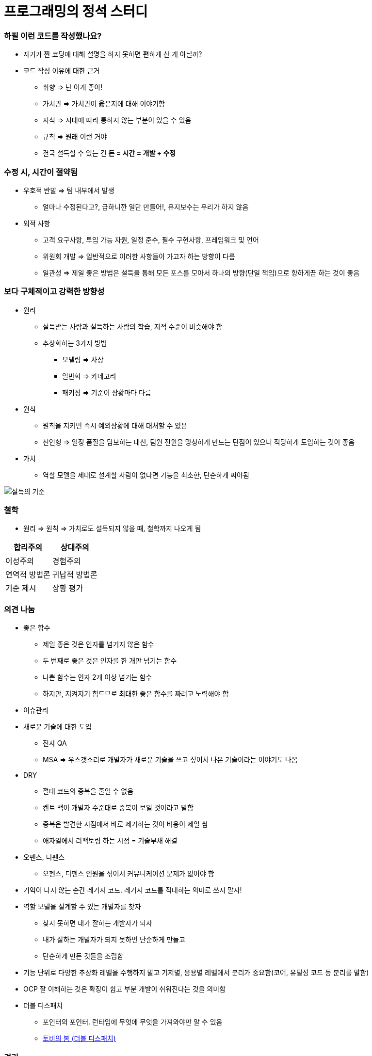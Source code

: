 = 프로그래밍의 정석 스터디

=== 하필 이런 코드를 작성했나요?
* 자기가 짠 코딩에 대해 설명을 하지 못하면 편하게 산 게 아닐까?
* 코드 작성 이유에 대한 근거
** 취향 => 난 이게 좋아!
** 가치관 => 가치관이 옳은지에 대해 이야기함
** 지식 => 시대에 따라 통하지 않는 부분이 있을 수 있음
** 규칙 => 원래 이런 거야
** 결국 설득할 수 있는 건 **돈 = 시간 = 개발 + 수정**

=== 수정 시, 시간이 절약됨 
* 우호적 반발 => 팀 내부에서 발생
** 얼마나 수정된다고?, 급하니깐 일단 만들어!, 유지보수는 우리가 하지 않음
* 외적 사항
** 고객 요구사항, 투입 가능 자원, 일정 준수, 필수 구현사항, 프레임워크 및 언어
** 위원회 개발 => 일반적으로 이러한 사항들이 가고자 하는 방향이 다름
** 일관성 => 제일 좋은 방법은 설득을 통해 모든 포스를 모아서 하나의 방향(단일 책임)으로 향하게끔 하는 것이 좋음

=== 보다 구체적이고 강력한 방향성
* 원리 
** 설득받는 사람과 설득하는 사람의 학습, 지적 수준이 비슷해야 함
** 추상화하는 3가지 방법
*** 모델링 => 사상
*** 일반화 => 카테고리
*** 패키징 => 기준이 상황마다 다름
* 원칙
** 원칙을 지키면 즉시 예외상황에 대해 대처할 수 있음
** 선언형 => 일정 품질을 담보하는 대신, 팀원 전원을 멍청하게 만드는 단점이 있으니 적당하게 도입하는 것이 좋음
* 가치
** 역할 모델을 제대로 설계할 사람이 없다면 기능을 최소한, 단순하게 짜야됨

image::./image/persuasion.png[설득의 기준]

=== 철학
* 원리 => 원칙 => 가치로도 설득되지 않을 때, 철학까지 나오게 됨

|===
^| 합리주의 ^| 상대주의

^| 이성주의
^| 경험주의

^| 연역적 방법론
^| 귀납적 방법론

^| 기준 제시 
^| 상황 평가
|===

=== 의견 나눔
* 좋은 함수
** 제일 좋은 것은 인자를 넘기지 않은 함수
** 두 번째로 좋은 것은 인자를 한 개만 넘기는 함수
** 나쁜 함수는 인자 2개 이상 넘기는 함수
** 하지만, 지켜지기 힘드므로 최대한 좋은 함수를 짜려고 노력해야 함

* 이슈관리
* 새로운 기술에 대한 도입
** 전사 QA
** MSA => 우스갯소리로 개발자가 새로운 기술을 쓰고 싶어서 나온 기술이라는 이야기도 나옴

* DRY
** 절대 코드의 중복을 줄일 수 없음
** 켄트 백이 개발자 수준대로 중복이 보일 것이라고 말함
** 중복은 발견한 시점에서 바로 제거하는 것이 비용이 제일 쌈
** 애자일에서 리팩토링 하는 시점 = 기술부채 해결

* 오펜스, 디펜스
** 오펜스, 디펜스 인원을 섞어서 커뮤니케이션 문제가 없어야 함

* 기억이 나지 않는 순간 레거시 코드. 레거시 코드를 적대하는 의미로 쓰지 말자!

* 역할 모델을 설계할 수 있는 개발자를 찾자
** 찾지 못하면 내가 잘하는 개발자가 되자
** 내가 잘하는 개발자가 되지 못하면 단순하게 만들고
** 단순하게 만든 것들을 조립함

* 기능 단위로 다양한 추상화 레벨을 수행하지 말고 기저별, 응용별 레벨에서 분리가 중요함(코어, 유틸성 코드 등 분리를 말함)

* OCP 잘 이해하는 것은 확장이 쉽고 부분 개발이 쉬워진다는 것을 의미함

* 더블 디스패치
** 포인터의 포인터. 런타임에 무엇에 무엇을 가져와야만 알 수 있음
** http://wonwoo.ml/index.php/post/1490[토비의 봄 (더블 디스패치)]

=== 격리
* 이 책의 내용 기반은 
** 켄트 백의 구현 패턴
** 엔터프라이즈 애플리케이션 아키텍처 패턴
* 수정에 강하다는 것은 파일을 많이 건드리지 않고 컴파일을 많이 하지 않음

=== 격리할 때 주의점
* 너무 많이 격리하면 인터페이스끼리 상호작용할 수 없음
* 코드의 단순화 => OSI 7 Layer 
* 계층화 구조와 하드코딩으로 인해 IPv4 => IPv6 넘어가기가 쉽지 않음
* 미래를 바라보고 프로토콜 설계하기가 힘듦
* 자바 개발자는 기존 인터페이스를 새로운 요구사항이 들어온다면 상속받아서 새로운 인터페이스를 만듦 => 다중 상속의 문제점
** 격리 덕분에 프로젝트가 망하는 것이 아니라 어쭙잖게 프로토콜을 설계한 이유가 많음
* 격리가 심하면 심할수록 프로토콜 의존이 심함. 프로토콜이 많아질수록 비용이 많이 발생함
** 적당한 격리가 필요함

=== 인터페이스를 사용하면 어떤 효과를 볼 수 있나 ? => 결합도를 낮춤
* 더블디스패치
* 런타임에 객체를 바꿀 수 있음

=== 결합도
* 인터페이스를 통해 상호 작용함
* 결합도에 단계에 따라 각각 개선방안이 다름

===== 결합도 1단계 => 내용 결합
* 부모-자식 관계(=상속)이 내용 결합이라면 무조건 나쁜가?
* 상속 관계를 없애려면 역할 모델로 나눔
** is-a <==> has-a 
** 두 관계를 필요 때문에 왔다갔다하는 것이 좋은 것 같음
* 상황에 따라서 두 관계를 적절하게 사용하는 것이 좋음

===== 결합도 2단계 => 공통 결합
* 결합도 2단계인 공통 결합과 5단계 스탬프 결합의 단점을 커버하면서 개발하는 것이 좋음

image::./image/client-interface.png[범주론]

===== 결합도 6단계 => 데이터 결합 
* 데이터 결합은 함수형 프로그래밍
* 5단계를 개선한다고 6단계가 되지 않음
* 참조의 단일성
* 프리미티브성
** 프리미티브성이 완전히 분리되어 있지 않음
** 플랫폼에 영향을 받는 때도 있고
** 언어마다 문자열을 값인지 객체로 처리하는지 Java에서 String 값이지만 StringLiteral은 싱글톤 객체임
* 계층 원리

=== 응집도
* 다른 코드의 도움을 받음

===== 응집도 6단계 => 정보적 강도
* 클래스는 정보적 강도를 가지고 있음

===== 응집도 7단계 => 기능적 강도
* 역할 기준으로 함수가 작성됨
* 역할을 기준으로 응집도가 높은 클래스를 만들었을 때 자주 변경되는 메서드와 잘 사용하지 않는 메서드를 같은 클래스에 두어야 하는가?
** 자주 변경되는 메서드가 변경될 때 잘 사용하지 않는 메서드를 항상 테스트해야 하는가?
** 잘 사용하지 않는 메서드의 참조 연관성 등을 다 확인해야 하는가?
* 하나의 역할을 수행하더라도 _변경 빈도, 사용 빈도_ 에 따라 클래스를 따로 만들 수도 있음
** 클래스의 메서드를 5개 이하로 분리함
** 정말 꼭 필요한 메서드 만을 뽑아내 그 정도 수정해야 하는 이유, 빈도, 역할이 같으면 하나의 클래스로 모음
* 객체 설계 5대 원칙
** 책 내용에서 20가지 나눴지만, 클래스의 기능을 기능적 강도로 5가지를 나눈 것

=== 직교성
* 직교성의 의미는 순수성이 가까움 => 모듈을 만들었을 때 사이드 이펙트가 발생하지 않음

=== 기타
* Java => 동적 디스패치
* 아토믹
* Swift => 값 지향 프로그래밍은 값 복사에 대한 비용이 많이 발생함
* https://www.slideshare.net/sunhyouplee/functional-reactive-programming-with-rxswift-62123571[Reactive Programming]
** Stream, Flow
** 지연 로딩을 알아야 함
** 제너레이터이나 코루틴 지원하는 언어 => C#
** 코루틴을 지원하지 않은 언어는 람다를 많이 사용해야 함
** Push에 반응하지 않고 Pull에 반응하도록 해야 함
** 일반적인 프로그래밍은 발산하려고 하지만, 
** 리액티브 프로그래밍은 원할 때마다 Pull을 하려는 이유는 Push(발산)를 관리
** 일방적인 통행이 아니라 쌍방향 통신을 위해 결론적으로 Flow 통제하기 위해서
** 동시성 프로그래밍, 병렬성, 병행성 프로그래밍
** 병행 패턴 중에서 서스팬드 패턴 있음
* 기저에 있는 레이어 => 몇 등성으로 정해야 하나 ?
* 좋은 환경에서 개발하지 못한다면 구현에 능한 개발자가 되어야 함

=== 실제 사례
* 이상적인 MVC 패턴
* 현실은 
** View, ViewController 끈끈한 상태 => 강력한 결합
** ViewController에 모든 처리가 있음 => 뭔일 있으면 나한테 다 던져봐 => Mediator 패턴
** ViewController 3000줄이 넘어감
** Model 역할도 충실하지 못함
** 개발자의 인지 과부하 문제 => 커뮤니티케이션 비용 증가함
** 화면 전이 때문에 코코아 프레임워크의 네비게이션 컨트롤러를 이용해야 함

===== 논의
* 스프링 Controller와 Dao에서 디커플링을 어떻게 할 것인가??
** 서비스 레이어를 추가하지만, 결국 결론이 달라지지 않음
** 초기 단계에 Controller과 Model을 코드에 옮기지 않으려고 노력함
** http://vandbt.tistory.com/13[OOD - 커플링이란 무엇이며, 어떻게 줄일 수 있을까?]
* Objective-C의 순환참조 자연스러움. 자바 또한 최근에 디스패치로 옮겨가면서 순환참조인지 판별하기 어려움

=== 아키텍처 선택의 기로
* 예측
** 각종 Features
** 퀄리티 향상에 대한 압박
** 비 기능 요구사항에 대한 대응
* 해결 => 인원을 대폭 늘림
* 개발능력 향상
** 3000줄 넘어가는 코드에 대한 추노
** 체력
* 못하는 것?
** 단일 책임의 원칙
** 인터페이스의 이해
** 많은 클래스 경험이 없음

=== VIPER 아키텍처 소개, 도입의 결과
* 많은 클래스가 동반함
* 단일책임의 원칙에 대한 개념을 몸으로 학습함
* 본인이 잘하는 부분만 하고 빠질 수 있음
* View, Presenter 접점이 생김

===== 논의
* 기능별 ? 도메인별로 팀을 나누느냐?
* 도메인별로 한 명씩 맡게 된다면 리스크 관리는 어떻게 할 것인가?
** https://brunch.co.kr/@hika/7[개발자의 효율성]

===== MVC, MVP
* MVC => Controller, Model 문제
* MVP
** View => set 메서드
** Presenter => View의 값을 갱신함
** View의 오류로 인해 Presenter도 오염이 됨
* https://academy.realm.io/kr/posts/eric-maxwell-mvc-mvp-and-mvvm-on-android/[안드로이드의 MVC, MVP, MVVM 종합 안내서]

=== 아키텍처는 발전해 나가는 것
* 아키텍처는 서비스에 맞게 개선해 나가는 것

===== 정리
* 책에서 5-7장 내용은 가볍게 읽어볼 만한 내용임. 1-4장까지 내용까지 정리함
* 다 이해하지 못하더라도 내가 당장 필요한 부분을 가져와서 적용해보려고 노력하자
* 코드 중복을 발견하는 즉시 제거함
* 문제에 대해 최소한 단위로 나누어 해결하고
* 기능은 최대한 단순하게 작성할 것
* 추상화 단계는 같은 수준으로 유지할 것
* 도메인 모델에 대해 찾아보게 됨
* 명명할 때, 루프백을 적용해보자!
* 결합도, 응집도에 관한 이야기를 주로 함
** 결합도는 낮게, 응집도는 높게
* 코드가 두번 이상 나온다면 함수로 분리함
* 함수가 많아지면 어떻게 묶을지 고민하는 시점부터 설계
* 추상화 수준을 나눔
** 의식적으로 나누는 연습을 많이 하고
* 다른 사람의 코드를 보면서 is-a <==> has-a 관계를 자유롭게 왔다갔다하면서 연습을 해봄
